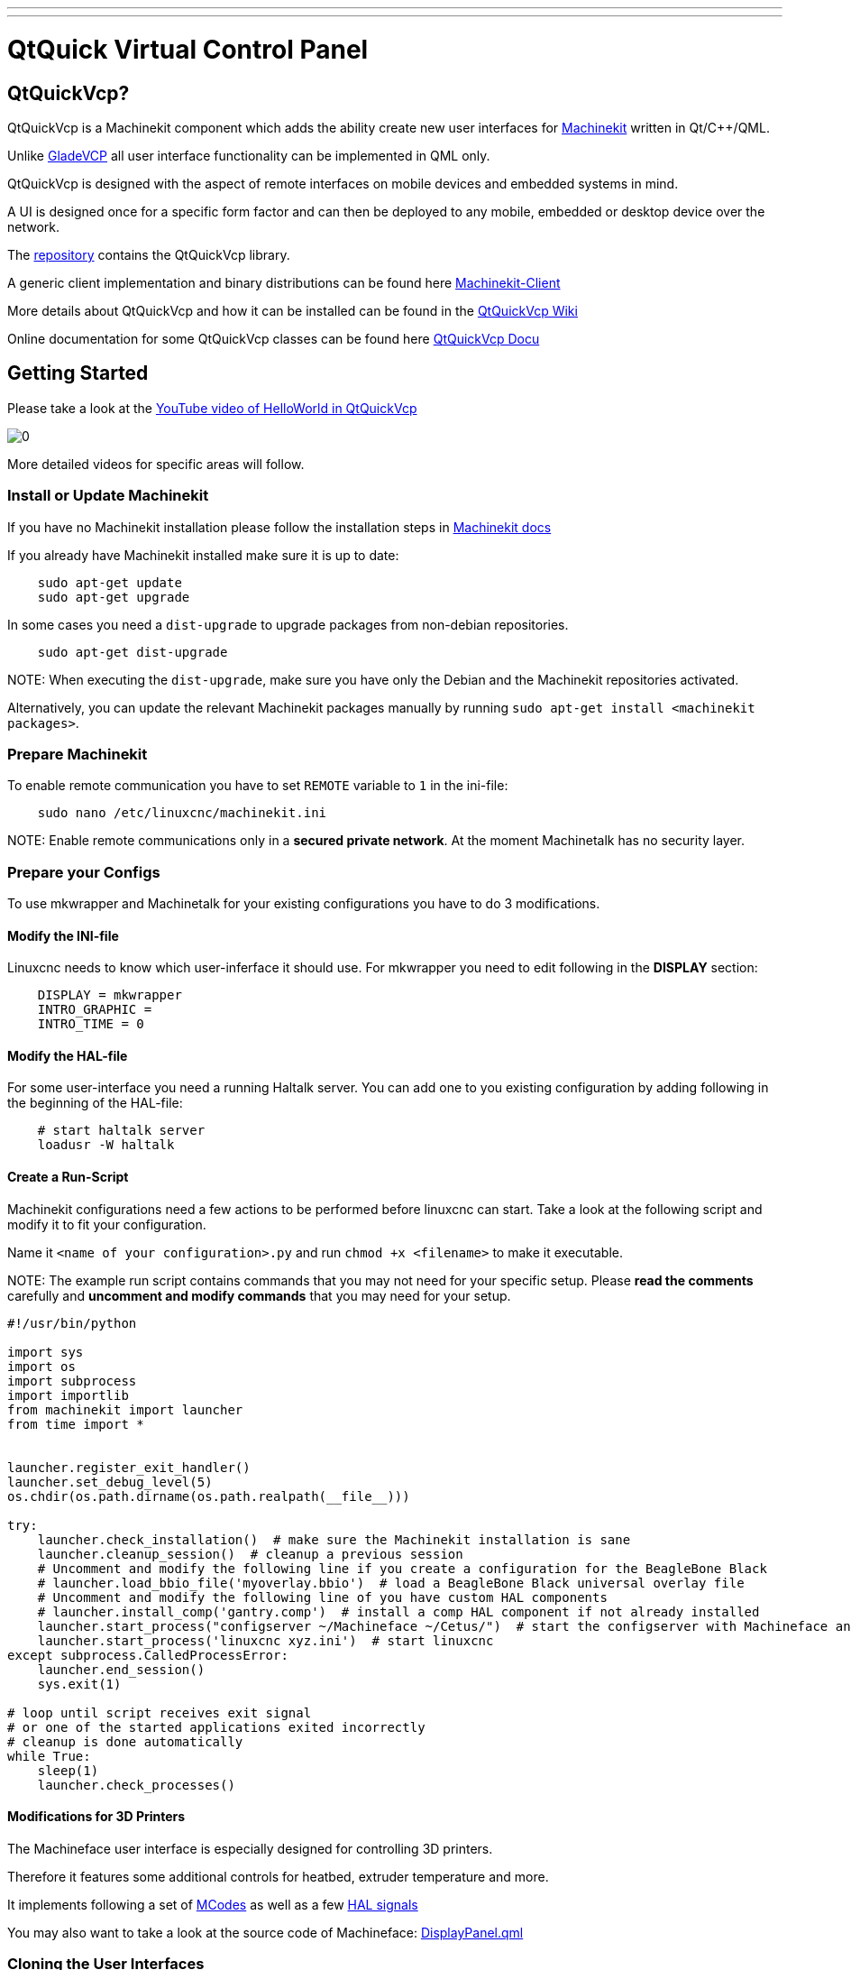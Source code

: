 ---
---

:skip-front-matter:

= QtQuick Virtual Control Panel
:toc:



== QtQuickVcp?

QtQuickVcp is a Machinekit component which adds the ability create new user interfaces for link:https://github.com/machinekit/machinekit[Machinekit] written in Qt/C++/QML.

Unlike http://www.machinekit.io/docs/man/man1/gladevcp.1[GladeVCP] all user interface functionality can be implemented in QML only.

QtQuickVcp is designed with the aspect of remote interfaces on mobile devices and embedded systems in mind. 

A UI is designed once for a specific form factor and can then be deployed to any mobile, embedded or desktop device over the network.

The link:http://github.com/strahlex/QtQuickVcp[repository] contains the QtQuickVcp library. 

A generic client implementation and binary distributions can be found here link:https://github.com/strahlex/MachinekitClient[Machinekit-Client]

More details about QtQuickVcp and how it can be installed can be found in the link:https://github.com/strahlex/QtQuickVcp/wiki/QtQuick-Virtual-Control-Panel[QtQuickVcp Wiki]

Online documentation for some QtQuickVcp classes can be found here http://static.machinekit.io/html/qtquickvcp/index.html[QtQuickVcp Docu]



== Getting Started

Please take a look at the link:http://www.youtube.com/watch?v=hyY1DoJ3mOA[YouTube video of HelloWorld in QtQuickVcp]
 
image::http://img.youtube.com/vi/hyY1DoJ3mOA/0.jpg[]

More detailed videos for specific areas will follow.



=== Install or Update Machinekit
If you have no Machinekit installation please follow the installation steps in link:http://www.machinekit.io/docs/getting-started/installing-packages[Machinekit docs]

If you already have Machinekit installed make sure it is up to date:
[source, bash]
----
    sudo apt-get update
    sudo apt-get upgrade
----

In some cases you need a `dist-upgrade` to upgrade packages from non-debian repositories.
[source, bash]
----
    sudo apt-get dist-upgrade
----

NOTE:
When executing the `dist-upgrade`, make sure you have only the Debian and the Machinekit repositories activated.

Alternatively, you can update the relevant Machinekit packages manually by running `sudo apt-get install <machinekit packages>`. 

=== Prepare Machinekit
To enable remote communication you have to set `REMOTE` variable to `1` in the ini-file:
[source, bash]
----
    sudo nano /etc/linuxcnc/machinekit.ini
----

NOTE:
Enable remote communications only in a *secured private network*. At the moment Machinetalk has no security layer.


=== Prepare your Configs

To use mkwrapper and Machinetalk for your existing configurations you have to do 3 modifications.

==== Modify the INI-file

Linuxcnc needs to know which user-inferface it should use. For mkwrapper you need to edit following in the *DISPLAY* section:
[source, ini]
----
    DISPLAY = mkwrapper
    INTRO_GRAPHIC =
    INTRO_TIME = 0
----

==== Modify the HAL-file

For some user-interface you need a running Haltalk server. You can add one to you existing configuration by adding following in the beginning of the HAL-file:
[source, hal]
----
    # start haltalk server
    loadusr -W haltalk
----

==== Create a Run-Script

Machinekit configurations need a few actions to be performed before linuxcnc can start. Take a look at the following script and modify it to fit your configuration. 

Name it `<name of your configuration>.py` and run `chmod +x <filename>` to make it executable.

NOTE:
The example run script contains commands that you may not need for your specific setup. 
Please *read the comments* carefully and *uncomment and modify commands* that you may need for your setup.


[source, python]
----
#!/usr/bin/python

import sys
import os
import subprocess
import importlib
from machinekit import launcher
from time import *


launcher.register_exit_handler()
launcher.set_debug_level(5)
os.chdir(os.path.dirname(os.path.realpath(__file__)))

try:
    launcher.check_installation()  # make sure the Machinekit installation is sane
    launcher.cleanup_session()  # cleanup a previous session
    # Uncomment and modify the following line if you create a configuration for the BeagleBone Black
    # launcher.load_bbio_file('myoverlay.bbio')  # load a BeagleBone Black universal overlay file
    # Uncomment and modify the following line of you have custom HAL components
    # launcher.install_comp('gantry.comp')  # install a comp HAL component if not already installed
    launcher.start_process("configserver ~/Machineface ~/Cetus/")  # start the configserver with Machineface an Cetus user interfaces
    launcher.start_process('linuxcnc xyz.ini')  # start linuxcnc
except subprocess.CalledProcessError:
    launcher.end_session()
    sys.exit(1)

# loop until script receives exit signal
# or one of the started applications exited incorrectly
# cleanup is done automatically
while True:
    sleep(1)
    launcher.check_processes()
----

==== Modifications for 3D Printers
The Machineface user interface is especially designed for controlling 3D printers. 

Therefore it features some additional controls for heatbed, extruder temperature and more.

It implements following a set of link:https://github.com/strahlex/TCT3D/blob/revision2/UNIPRINT-3D.ini#L86[MCodes] as well as a few 
link:https://github.com/strahlex/TCT3D/blob/revision2/UNIPRINT-3D.hal#L610[HAL signals] 

You may also want to take a look at the source code of Machineface: link:https://github.com/strahlex/Machineface/blob/master/Machineface/DisplayPanel.qml#L54[DisplayPanel.qml]

=== Cloning the User Interfaces

At the moment two user interfaces based on QtQuickVcp exist:

link:https://github.com/strahlex/Machineface[Machineface]: a user interfaces designed for the use with small screens especially for 3D printers

link:https://github.com/strahlex/Cetus.git[Cetus]: a full-featured user interfaces that should provide something like Axis

Clone both user interfaces on your device with Machinekit installed. I recommend *forking the user interfaces on GitHub* and cloning the fork so you can push modifications upstream quickly. 

To modify these user interfaces a simple text editor is sufficient. Using a text editor with syntax highlighting for QML might improve the development experience. (e.g. Kate or Qt Creator)
[source, bash]
----
    git clone https://github.com/strahlex/Cetus.git
    git clone https://github.com/strahlex/Machineface.git
----

=== Install the Machinekit-Client

For desktop platforms (*Linux, Windows, Mac*) you can find binaries here: link:http://buildbot.roessler.systems/files/machinekit-client[Machinekit-Client releases]

You can find the *Android* client link:https://play.google.com/store/apps/details?id=io.machinekit.appdiscover[here]
image:https://play.google.com/intl/en_us/badges/images/generic/en-play-badge.png[play,300,150,role="left"]

Please note: the Android client installed on Android >= 5.0 is not able to discover Machinekit.

If you an idea how to deploy the **iOS** client besides the Apple App Store please contact me.

=== Test it
Now its time to start your configuration:

    ./<name of your start script>.py

It may be useful to start the configuration at boot: link:https://github.com/strahlex/asciidoc-sandbox/wiki/Starting-a-Machinekit-configuration-at-boot[Starting a Machinekit configuration at boot]

Now start the Machinekit-Client on the desired platform. For some networks it may be necessary to enter the IP address of the Machinekit device manually (Unicast).

=== Setup mklauncher
With newer versions of QtQuickVcp the entry point for the Machinekit-Client has been changed to the mklauncher service. 
Please follow the steps here for more details link:https://github.com/strahlex/QtQuickVcp/wiki/Using-mklauncher[Using mklauncher]

=== Using mklauncher
Mklauncher is the new entry point for Machinekit-Client. It acts as a remote version of the Machinekit Launcher. 
Usage is quite simple 
[source, bash]
----
mklauncher --help
----
for details
    
The only thing you need to add to your Machinekit configarion is a `launcher.ini` file.

[source, ini]
----
[MendelMax]
name = MendelMax CRAMPS
description = DIY 3D printer
command = python run.py
variant = with one extruder
----

More examples can be found at link:https://github.com/strahlex/MendelMax-CRAMPS/blob/master/launcher.ini[MendelMax-CRAMPS] 
and link:https://github.com/thecooltool/machinekit-configs/blob/master/launcher.ini[the-cooltool-config].

Once you have create a `launcher.ini` file and you configuration is ready for testing you can start mklauncher by typing following command:

[source, bash]
----
mklauncher .
----

The dot in the end means that mklauncher will recursively search for `launcher.ini` files in the current directory. 
NOTE that this can be very slow if you do this in your home directory.

Once you have successfully launched mklauncher you are ready to connect using the link:https://github.com/strahlex/MachinekitClient[Machinekit-Client]

If you have a embedded Machinekit setup e.g. on the BeagleBone Black, it is recommended to start mklauncher at boot using systemd. 
Use this guide for reference: 

link:https://github.com/strahlex/asciidoc-sandbox/blob/master/Starting-a-Machinekit-configuration-at-boot.md[Starting a Machinekit configuration at boot]
or use this script link:https://gist.github.com/strahlex/3eaa42f79f7a19e2244a[register.py].



== Contributing

=== Work flow
* Create an issue in the issue tracker (e.g. Fan control missing)
* Fork the git repository.
* After you have coded some cool new stuff please create a pull request and link it to the issue.


=== Building and installing
QtQuickVcp is very versatile and is available for following platforms:

* Windows Vista or newer
* OS X Mavericks or newer
* Linux (tested on Debian Jessie)
* Android 4.x or newer
* iOS (no binaries yet)

Please note that intalling QtQuickVcp can be very cumbersome for most
platforms. However, since QtQuickVcp use **remote deployment** of it
is not necessary that you build QtQuickVcp e.g. for Android. Instead
please **take the easy way** and use the
link:https://github.com/strahlex/machinekit-vagrant[Machinekit Vagrant box]
for development. 
    
The link:https://github.com/strahlex/MachinekitClient[Machinekit-Client] serves
as universal client application. You can download binaries for all
supported platforms. 

Please only try to build and install QtQuickVcp
on you own if you feel confident to do so and if you plan to
contribute to the QtQuickVcp project.

=== Easy Way - Vagrant
The easiest way to get a running MachinekitSDK, QtQuickVcp and Machinekit installation is to use
the link:https://github.com/strahlex/machinekit-vagrant[Vagrant configuration]. 

Follow the steps provided in the repository and you will have a working installation with a few clicks.

=== Generic Requirements

QtQuickVcp has the following requirements:

* link:http://qt-project.org/downloads[Qt SDK] with Qt 5.2.1 or newer (Qt5.6 preferred)

NOTE:
Qt 5.4.2 to Qt 5.5.1 will not work on Linux

* link:https://developers.google.com/protocol-buffers[Protocol Buffers] - version 2.5.1 or newer
* link:http://zeromq.org[ZeroMQ] - version 3.x or newer

=== Android

Build instruction for Android toolchain on Linux

==== Prerequisites

* Install link:http://www.qt.io/download-open-source[Qt SDK for Android]
* Download and extract link:http://developer.android.com/ndk/downloads/index.html[Android NDK] 
    and link:http://developer.android.com/sdk/index.html#Other[Android SDK] to `~/bin`

==== Stand-alone Android toolchain

First create a Android Stand-alone toolchain:
[source, bash]
----
    sudo ~/bin/android-ndk/build/tools/make-standalone-toolchain.sh \
        --install-dir=/opt/android-toolchain --arch=arm
    export PATH=/opt/android-toolchain/bin:$PATH
----

==== libsodium
**Not yet necessary. You can skip this step.**
[source, bash]
----
    git clone https://github.com/jedisct1/libsodium.git
    cd libsodium
    git checkout v1.0.8
    sh autogen.sh
    ./configure --enable-static --disable-shared --prefix=$OUTPUT_DIR
    make
    sudo make install
----

==== ZeroMQ
Alter and execute the following commands
[source, bash]
----
    mkdir tmp
    cd tmp/

    export OUTPUT_DIR=/opt/zeromq-android
    export RANLIB=/opt/android-toolchain/bin/arm-linux-androideabi-ranlib

    git clone https://github.com/zeromq/zeromq4-x.git
    cd zeromq4-x/
    git checkout v4.0.7

    # fix compile problems
    mv tools/curve_keygen.c tools/curve_keygen.cpp
    sed -i 's/\.c\>/&pp/' tools/Makefile.am
    rm -f tools/.deps/curve_keygen.Po

    ./autogen.sh
    ./configure --enable-static --disable-shared --host=arm-linux-androideabi \ 
        --prefix=$OUTPUT_DIR LDFLAGS="-L$OUTPUT_DIR/lib" CPPFLAGS="-fPIC \
        -I$OUTPUT_DIR/include" LIBS="-lgcc"
    make
    sudo make install

    cd ..
----

==== Protobuf

[source, bash]
----
    export PATH=/opt/android-toolchain/bin:$PATH
    export CFLAGS="-fPIC -DANDROID -nostdlib"
    export CC=arm-linux-androideabi-gcc
    export CXX=arm-linux-androideabi-g++
    export NDK=~/bin/android-ndk
    export SYSROOT=$NDK/platform/android-9/arch-arm
    export OUTPUT_DIR=/opt/protobuf-android

    # Latest and greatest, you might prefer 2.5.0 since it is usually installed in your distro
    git clone https://github.com/google/protobuf.git
    cd protobuf
    git checkout v2.6.1

    ./autogen.sh
    ./configure --enable-static --disable-shared --host=arm-eabi --with-sysroot=$SYSROOT \ 
        CC=$CC CXX=$CXX --enable-cross-compile --with-protoc=protoc LIBS="-lc" --prefix=$OUTPUT_DIR
    make
    sudo make install
----

=== Mac - OS X and iOS
==== Prerequisites
- Update link:http://www.apple.com/osx/how-to-upgrade[OSX to the latest version] (or you may not be able to deploy to your device)
- Install link:https://itunes.apple.com/us/app/xcode/id497799835[XCode from the App Store]
- Install link:http://railsapps.github.io/xcode-command-line-tools.html[XCode command line tools]
- Install link:http://www.macports.org/install.php[MacPorts]
- Install link:http://www.qt.io/download-open-source[Qt SDK for Mac OSX and iOS]

Then run
[source, bash]
----
    sudo port selfupdate
    sudo port install libtool automake m4 autoconf pkgconfig
----

==== ZeroMQ
===== OSX
Install ZeroMQ to `/opt/local`
[source, bash]
----
    git clone https://github.com/zeromq/zeromq4-x.git
    cd zeromq4-x
    git checkout v4.0.7
    sh autogen.sh
    ./configure --disable-static --enable-shared --prefix=/opt/local CC=clang CXX=clang++ \ 
        CXXFLAGS="-std=c++11 -stdlib=libstdc++ -O3" LDFLAGS="-stdlib=libstdc++"
    make
    sudo make install
----

===== iOS
Installs ZeroMQ libraries for iOS to `/opt/zeromq-ios`
[source, bash]
----
    git clone https://github.com/strahlex/libzmq-ios
    cd libzmq-ios
    chmod +x libzmq-ios.sh
    sudo ./libzmq-ios.sh
----

==== Protobuf

===== OSX
Since Yosemite one needs to compile a protobuf library that is compatible with libstdc++.
[source, bash]
----
    git clone https://github.com/google/protobuf.git
    cd protobuf
    git checkout v2.6.1
    sh autogen.sh
    ./configure --disable-shared --enable-static --prefix=/opt/local CC=clang CXX=clang++ \
        CXXFLAGS="-std=c++11 -stdlib=libstdc++ -O3" LDFLAGS="-stdlib=libstdc++"
    make
    sudo make install
----
=== iOS
See link:https://gist.github.com/strahlex/847dc5f320a21f1a9977[this] which installs protobuf to `/opt/protobuf-ios`
[source, bash]
----
    curl    https://gist.githubusercontent.com/strahlex/847dc5f320a21f1a9977/raw/f3baa89c9aa7ff3300d4453b847fc3d786d02ba8/build-protobuf-2.6.1.sh --output build-protobuf-2.6.1.sh
    chmod +x build-protobuf-2.6.1.sh
    sudo ./build-protobuf-2.6.1.sh
----

=== Linux
The following steps are tested on **Debian Jessie**. For other
distributions please use the äquivalent packages if available.

**VirtualBox users** see
link:https://github.com/strahlex/machinekit-vagrant[Machinekit Vagrant] 

Do not enable 3D acceleration or OpenGL will not work inside the VM.

==== Prerequisites
[source, bash]
----
    sudo apt-get update
    sudo apt-get install build-essential gdb dh-autoreconf libgl1-mesa-dev libxslt1.1 git
----

==== Protobuf and ZeroMQ packages
[source, bash]
----
    sudo apt-key adv --keyserver keyserver.ubuntu.com --recv 43DDF224
    sudo sh -c \
    "echo 'deb http://deb.machinekit.io/debian jessie main' > \
    /etc/apt/sources.list.d/machinekit.list"
    sudo apt-get update
    sudo apt-get install pkg-config libprotobuf-dev protobuf-compiler libzmq3-dev
----

==== Protobuf from source
[source, bash]
----
    git clone https://github.com/google/protobuf.git
    cd protobuf
    git checkout v2.6.1
    ./autogen.sh
    ./configure
    make
    sudo make install
----
==== ZeroMQ from source
[source, bash]
----
    git clone https://github.com/zeromq/zeromq4-x.git
    cd zeromq4-x/
    git checkout v4.0.7
    ./autogen.sh
    ./configure     # add other options here
    make
    make check
    sudo make install
----

=== Windows
If you want to use Windows in a VirtualBox VM please enable 3D acceleration for Qt to work properly.

==== Prerequisites
- Install everything to `C:\bin`
- Install Microsoft Visual Studio of your choice
- link:https://www.visualstudio.com/en-us/downloads/download-visual-studio-vs.aspx[2015 Community Edition]
- link:https://www.microsoft.com/en-us/download/details.aspx?id=44914[2013 Express Edition]
- Install link:http://www.qt.io/download-open-source/[Qt SDK] for Windows (Use the MSVC2015 or MSVC2013 version depending on Visual Studio)
- Install a Git command line client (VS2015 comes with Git, link:https://git-for-windows.github.io[Git for Windows] is also fine, select add to Windows Path in setup)
- Create a link from your users directory to `C:\bin`
- Run in cmd window as administrator: `mklink /D C:\Users\%USERNAME%\bin C:\bin`

==== ZeroMQ
Open a cmd window:
[source, bash]
----
    cd C:\bin
    git clone https://github.com/zeromq/zeromq4-x.git
    cd zeromq4-x
    git checkout v4.0.7
----

Now start Visual Studio and open the solution `C:\zeromq4-x\builds\msvc\msvc11.sln` say yes to migrating the project to the new format.

Wait a few seconds until parsing the header files is finished. Then select the Release build.

Now right click on the libzmq project in the Solutions Explorer and click build.

Now select the x64 build.

Now right click on the `libzmq11` project in the Solutions Explorer and click build.

Copy the `libzmq.dll` and `libzmq.pdb` files from `zeromq4-x\bin\Win32` to the `Qt\<version>\<release>\bin` folder.

Same for `x64`

==== Protobuf
Open a cmd window:
[source, bash]
----
    cd C:\bin
    git clone https://github.com/google/protobuf.git
    cd protobuf
    git checkout v2.6.1
----

Now start Visual Studio and open the solution `C:\protobuf\vsprojects\protobuf.sln` say yes to migrating the project to the new format.

Wait a few seconds until parsing the header files is finished. Then select the Release build.

Now right click on the libprotobuf project in the Solutions Explorer and click build. See MSVC2015 below


Repeat this step for libprotobuf-lite, libprotoc and protoc.

Copy the `libprotobuf.lib` files from `protobuf\vsprojects\Release` to the `Qt\<version>\<release>\lib` folder.

Copy the `libprotobuf.pdb` files from `protobuf\vsprojects\Release` to the `Qt\<version>\<release>\bin` folder.

Repeat for `x64` in `protobuf\vsprojects\x64\Release`.

==== MSVC2015
Even if you have the option to use MSVC2015, use MSVC2013 instead by changing the platform tool set to Visual Studio 2013,
as you will get this kind of compiler error with MSVC2015:
[source, bash]
----
error C2338: <hash_*> is deprecated and will be REMOVED. Please use <unordered_*>.  
You can define _SILENCE_STDEXT_HASH_DEPRECATION_WARNINGS to acknowledge that you have received this warning.
----

If MSVC2015 is the only option you have, add  `_SILENCE_STDEXT_HASH_DEPRECATION_WARNINGS=1;`  to "Preprocessor Definitions" entry under Project Properties.
See also link:http://stackoverflow.com/q/30430789/4599792[C++ Hash Deprecation Warning]

=== Building QtQuickVcp

After you have all the requirements installed clone and build the link:https://github.com/strahlex/QtQuickVcp[QtQuickVcp repo]
[source, bash]
----
    git clone https://github.com/strahlex/QtQuickVcp
----

Before building the project **modify the paths.pri file if necessary**.

==== Build from Qt Creator
Open Qt Creator and open the QtQuickVcp.pro file. Select the Qt version you want to build against. 
Before building the project add these additional make commands to your project settings:
`install, docs and install_docs`

image::../images/qtc_build_settings.png[qtc-build,600,400]

Build the project in release mode (or debug mode if you want to debug QtQuickVcp and you application). Now you should have a working QtQuickVcp installed to your Qt version.

==== Setup Qt Creator
Per default Qt Creator's QtQuick designer does not work with custom QML modules. Therefore, it is necessary to enable building a working QML emulation layer. 
This can be done in the Qt Creator preferences *Tools > Options...* in the *Qt Quick register* by selecting the *Use QML emulation layer that is built by the selected Qt* option. 
The build path is automatically completed.

image::../images/qtc_qml_emulation.png[qtc_qml,600,400]

==== Build from command line (Linux only)
The following steps assume that you have the Qt SDK installed in `~/bin/Qt/`
[source, bash]
----
    # set QMAKE
    QMAKE=~/bin/Qt/5.*/gcc*/bin/qmake
    QT_INSTALL_PREFIX=~/bin/Qt/5.*/gcc*

    # download and install QtQuickVcp
    git clone https://github.com/strahlex/QtQuickVcp
    mkdir -p build/QtQuickVcp
    cd build/QtQuickVcp

    $QMAKE ../../QtQuickVcp
    make
    make docs
    make install
    make install_docs
----

=== MachinekitSDK
If you also want to have QtQuickVcp specific wizards and extensions
for QtCreator please continue with the install instructions for the [MachinekitSDK](https://github.com/strahlex/MachinekitSDK)

== Developing QtQuickVcp
This section is for developers who want to extend the functionality of QtQuickVcp.

If you are new to Qt and/or QtQuick I would recommend you to read the Qt documentation and follow the getting started and tutorials: http://qt-project.org/doc/qt-5/gettingstartedqml.html

=== Choosing the right QML module
QtQuickVcp is split into several QML modules:

- *Machinekit.HalRemote* - Non GUI HAL remote pins and components
- *Machinekit.HalRemote.Controls* - UI items such as Slider and ProgressBar combined with HAL pins
- *Machinekit.Controls* - Generic UI items not combined with HAL pins (can be used for non HAL projects)
- *Machinekit.PathView* - GCode path and progress views
- *Machinekit.VideoView* - Video views, e.g. for mjpeg-webcam streams


You can find these modules as *separate folders* inside the *src* folder of QtQuickVcp. E.g. the folder
containing the module *Machinekit.HalRemote* is *src/halremote*

=== Creating new QML based Components

QML files are the preferred way of creating new visual QtQuickVcp Components. Just create a new QML file
using the New File dialog and then you can either use the Qt Quick Desinger or the text editor to develop
your components. I recommend you to use the text editor as you will learn how to use make use of QtQuick faster and the Designer is currently far from perfect.

A good way to start is looking at the existing QML Components and how they are implemented.
Please make sure you make use of http://qt-project.org/doc/qt-5/qtquick-usecase-layouts.html[anchors or layout] based positioning wherever possible as it saves computation power and makes your UIs scaleable.

=== Adding QML files to the QML module

You need to add the newly created QML files to following places in order to make them work when the QML module is deployed.

- *.pro file of the module* to the *QML_FILES* variable
- *.qrc file of the module*
- *plugin.cpp of the module* to the *qmldir structure*
- *.metainfo file in designer folder*

=== Creating new C++ based Components
For some functionality it is necessary to develop C\++ based QtQuickVcp Components. This may include visual items that need access to native OpenGL painting instructions, visual items that use QPainter to paint on a canvas and non visual items that need performance, access to Qt/C++ functionality or native C/C++ libraries.

=== Adding C++ classes to the QML module

You need to add the C++ classes to following places in order to make them work when the QML module is deployed.

- *plugin.cpp of the module* with *qmlRegisterType*
- *.metainfo file of the Qt Quick Designer plugin*

=== Creating a new QML module

TODO

=== Adding the QML module to the project

- `QtQuickVcp.pro (OTHER_FILES, doc folder)`
- src/src.pro
- `doc/config/qtquickvcp-project.qdocconf (sourcedirs)`
